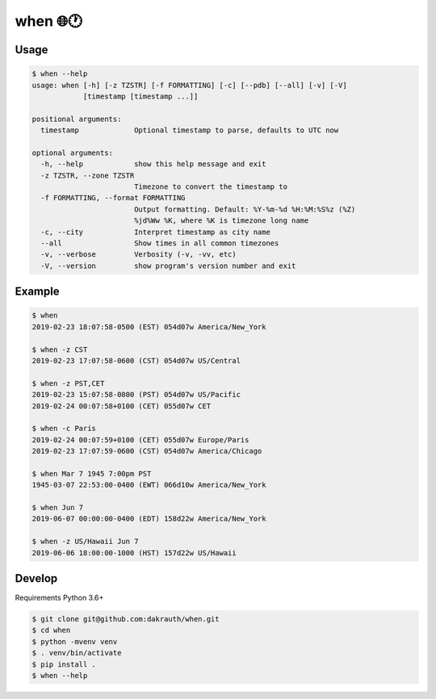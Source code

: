 when 🌐🕐
=========

Usage
-----

.. code:: bash

    $ when --help
    usage: when [-h] [-z TZSTR] [-f FORMATTING] [-c] [--pdb] [--all] [-v] [-V]
                [timestamp [timestamp ...]]

    positional arguments:
      timestamp             Optional timestamp to parse, defaults to UTC now

    optional arguments:
      -h, --help            show this help message and exit
      -z TZSTR, --zone TZSTR
                            Timezone to convert the timestamp to
      -f FORMATTING, --format FORMATTING
                            Output formatting. Default: %Y-%m-%d %H:%M:%S%z (%Z)
                            %jd%Ww %K, where %K is timezone long name
      -c, --city            Interpret timestamp as city name
      --all                 Show times in all common timezones
      -v, --verbose         Verbosity (-v, -vv, etc)
      -V, --version         show program's version number and exit

Example
-------

.. code:: bash

    $ when
    2019-02-23 18:07:58-0500 (EST) 054d07w America/New_York

    $ when -z CST
    2019-02-23 17:07:58-0600 (CST) 054d07w US/Central

    $ when -z PST,CET
    2019-02-23 15:07:58-0800 (PST) 054d07w US/Pacific
    2019-02-24 00:07:58+0100 (CET) 055d07w CET

    $ when -c Paris
    2019-02-24 00:07:59+0100 (CET) 055d07w Europe/Paris
    2019-02-23 17:07:59-0600 (CST) 054d07w America/Chicago

    $ when Mar 7 1945 7:00pm PST
    1945-03-07 22:53:00-0400 (EWT) 066d10w America/New_York

    $ when Jun 7
    2019-06-07 00:00:00-0400 (EDT) 158d22w America/New_York

    $ when -z US/Hawaii Jun 7
    2019-06-06 18:00:00-1000 (HST) 157d22w US/Hawaii


Develop
-------

Requirements Python 3.6+

.. code:: bash

    $ git clone git@github.com:dakrauth/when.git
    $ cd when
    $ python -mvenv venv
    $ . venv/bin/activate
    $ pip install .
    $ when --help

